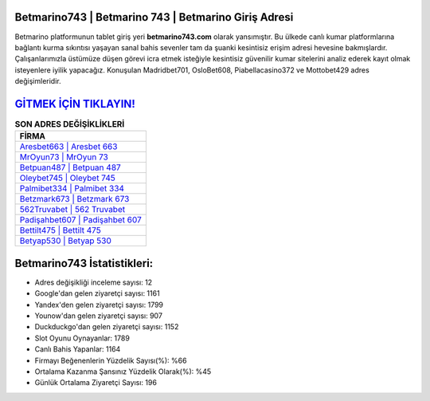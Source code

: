 ﻿Betmarino743 | Betmarino 743 | Betmarino Giriş Adresi
===================================

.. image:: images/betmarino-giris.jpg
   :width: 600
   
Betmarino platformunun tablet giriş yeri **betmarino743.com** olarak yansımıştır. Bu ülkede canlı kumar platformlarına bağlantı kurma sıkıntısı yaşayan sanal bahis sevenler tam da şuanki kesintisiz erişim adresi hevesine bakmışlardır. Çalışanlarımızla üstümüze düşen görevi icra etmek isteğiyle kesintisiz güvenilir kumar sitelerini analiz ederek kayıt olmak isteyenlere iyilik yapacağız. Konuşulan Madridbet701, OsloBet608, Piabellacasino372 ve Mottobet429 adres değişimleridir.

`GİTMEK İÇİN TIKLAYIN! <https://uclck.me/gonow>`_
==============

.. list-table:: **SON ADRES DEĞİŞİKLİKLERİ**
   :widths: 100
   :header-rows: 1

   * - FİRMA
   * - `Aresbet663 | Aresbet 663 <aresbet663-aresbet-663-aresbet-giris-adresi.html>`_
   * - `MrOyun73 | MrOyun 73 <mroyun73-mroyun-73-mroyun-giris-adresi.html>`_
   * - `Betpuan487 | Betpuan 487 <betpuan487-betpuan-487-betpuan-giris-adresi.html>`_	 
   * - `Oleybet745 | Oleybet 745 <oleybet745-oleybet-745-oleybet-giris-adresi.html>`_	 
   * - `Palmibet334 | Palmibet 334 <palmibet334-palmibet-334-palmibet-giris-adresi.html>`_ 
   * - `Betzmark673 | Betzmark 673 <betzmark673-betzmark-673-betzmark-giris-adresi.html>`_
   * - `562Truvabet | 562 Truvabet <562truvabet-562-truvabet-truvabet-giris-adresi.html>`_	 
   * - `Padişahbet607 | Padişahbet 607 <padisahbet607-padisahbet-607-padisahbet-giris-adresi.html>`_
   * - `Bettilt475 | Bettilt 475 <bettilt475-bettilt-475-bettilt-giris-adresi.html>`_
   * - `Betyap530 | Betyap 530 <betyap530-betyap-530-betyap-giris-adresi.html>`_
	 
Betmarino743 İstatistikleri:
===================================	 
* Adres değişikliği inceleme sayısı: 12
* Google'dan gelen ziyaretçi sayısı: 1161
* Yandex'den gelen ziyaretçi sayısı: 1799
* Younow'dan gelen ziyaretçi sayısı: 907
* Duckduckgo'dan gelen ziyaretçi sayısı: 1152
* Slot Oyunu Oynayanlar: 1789
* Canlı Bahis Yapanlar: 1164
* Firmayı Beğenenlerin Yüzdelik Sayısı(%): %66
* Ortalama Kazanma Şansınız Yüzdelik Olarak(%): %45
* Günlük Ortalama Ziyaretçi Sayısı: 196
